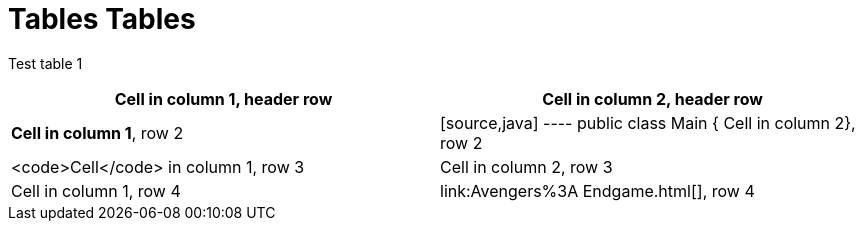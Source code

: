 = Tables Tables


Test table 1 

[cols="1,1"]
|===
|*Cell in column 1*, header row |Cell in column 2, header row

|**Cell in column 1**, row 2
|[source,java]
----
public class Main {
    Cell in column 2}, row 2

|<code>Cell</code> in column 1, row 3
|Cell in column 2, row 3

|Cell in column 1, row 4
|link:Avengers%3A Endgame.html[], row 4
|===